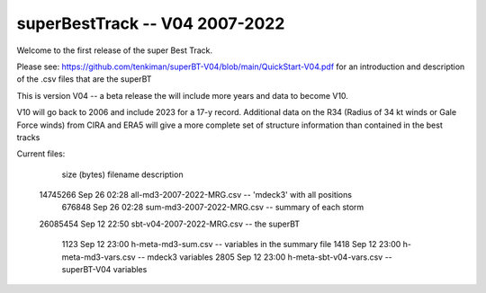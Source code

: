 superBestTrack -- V04 2007-2022
===============================

Welcome to the first release of the super Best Track. 

Please see: https://github.com/tenkiman/superBT-V04/blob/main/QuickStart-V04.pdf
for an introduction and description of the .csv files that are the superBT

This is version V04 -- a beta release the will include more years and data to become V10.

V10 will go back to 2006 and include 2023 for a 17-y record. Additional data on the R34 (Radius of 34 kt winds or Gale Force winds) from CIRA and ERA5 will give a more complete set of structure information than contained in the best tracks

Current files:

  size (bytes)         filename                     description
 14745266 Sep 26 02:28 all-md3-2007-2022-MRG.csv -- 'mdeck3' with all positions
   676848 Sep 26 02:28 sum-md3-2007-2022-MRG.csv -- summary of each storm
 26085454 Sep 12 22:50 sbt-v04-2007-2022-MRG.csv -- the superBT

     1123 Sep 12 23:00 h-meta-md3-sum.csv        -- variables in the summary file
     1418 Sep 12 23:00 h-meta-md3-vars.csv       -- mdeck3 variables
     2805 Sep 12 23:00 h-meta-sbt-v04-vars.csv   -- superBT-V04 variables

